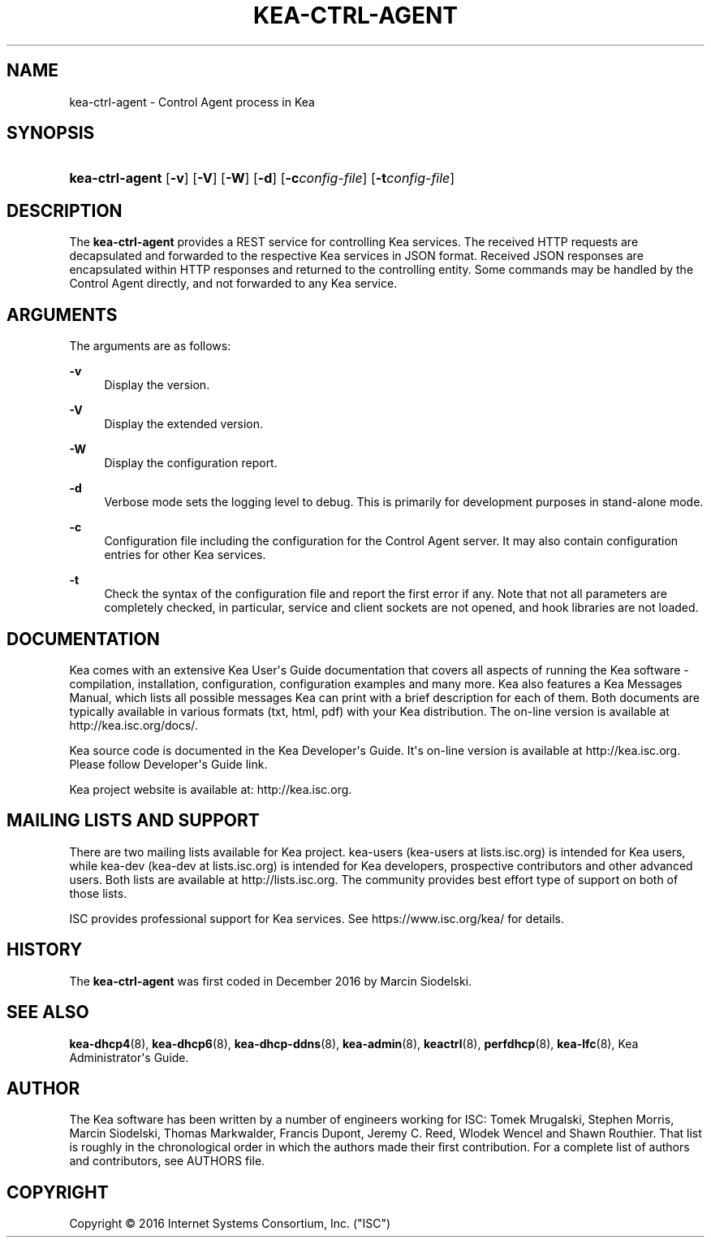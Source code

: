'\" t
.\"     Title: kea-ctrl-agent
.\"    Author: 
.\" Generator: DocBook XSL Stylesheets v1.78.1 <http://docbook.sf.net/>
.\"      Date: Sep. 28, 2016
.\"    Manual: Kea
.\"    Source: ISC Kea 1.1.0
.\"  Language: English
.\"
.TH "KEA\-CTRL\-AGENT" "8" "Sep\&. 28, 2016" "ISC Kea 1.1.0" "Kea"
.\" -----------------------------------------------------------------
.\" * Define some portability stuff
.\" -----------------------------------------------------------------
.\" ~~~~~~~~~~~~~~~~~~~~~~~~~~~~~~~~~~~~~~~~~~~~~~~~~~~~~~~~~~~~~~~~~
.\" http://bugs.debian.org/507673
.\" http://lists.gnu.org/archive/html/groff/2009-02/msg00013.html
.\" ~~~~~~~~~~~~~~~~~~~~~~~~~~~~~~~~~~~~~~~~~~~~~~~~~~~~~~~~~~~~~~~~~
.ie \n(.g .ds Aq \(aq
.el       .ds Aq '
.\" -----------------------------------------------------------------
.\" * set default formatting
.\" -----------------------------------------------------------------
.\" disable hyphenation
.nh
.\" disable justification (adjust text to left margin only)
.ad l
.\" -----------------------------------------------------------------
.\" * MAIN CONTENT STARTS HERE *
.\" -----------------------------------------------------------------
.SH "NAME"
kea-ctrl-agent \- Control Agent process in Kea
.SH "SYNOPSIS"
.HP \w'\fBkea\-ctrl\-agent\fR\ 'u
\fBkea\-ctrl\-agent\fR [\fB\-v\fR] [\fB\-V\fR] [\fB\-W\fR] [\fB\-d\fR] [\fB\-c\fR\fB\fIconfig\-file\fR\fR] [\fB\-t\fR\fB\fIconfig\-file\fR\fR]
.SH "DESCRIPTION"
.PP
The
\fBkea\-ctrl\-agent\fR
provides a REST service for controlling Kea services\&. The received HTTP requests are decapsulated and forwarded to the respective Kea services in JSON format\&. Received JSON responses are encapsulated within HTTP responses and returned to the controlling entity\&. Some commands may be handled by the Control Agent directly, and not forwarded to any Kea service\&.
.SH "ARGUMENTS"
.PP
The arguments are as follows:
.PP
\fB\-v\fR
.RS 4
Display the version\&.
.RE
.PP
\fB\-V\fR
.RS 4
Display the extended version\&.
.RE
.PP
\fB\-W\fR
.RS 4
Display the configuration report\&.
.RE
.PP
\fB\-d\fR
.RS 4
Verbose mode sets the logging level to debug\&. This is primarily for development purposes in stand\-alone mode\&.
.RE
.PP
\fB\-c\fR
.RS 4
Configuration file including the configuration for the Control Agent server\&. It may also contain configuration entries for other Kea services\&.
.RE
.PP
\fB\-t\fR
.RS 4
Check the syntax of the configuration file and report the first error if any\&. Note that not all parameters are completely checked, in particular, service and client sockets are not opened, and hook libraries are not loaded\&.
.RE
.SH "DOCUMENTATION"
.PP
Kea comes with an extensive Kea User\*(Aqs Guide documentation that covers all aspects of running the Kea software \- compilation, installation, configuration, configuration examples and many more\&. Kea also features a Kea Messages Manual, which lists all possible messages Kea can print with a brief description for each of them\&. Both documents are typically available in various formats (txt, html, pdf) with your Kea distribution\&. The on\-line version is available at http://kea\&.isc\&.org/docs/\&.
.PP
Kea source code is documented in the Kea Developer\*(Aqs Guide\&. It\*(Aqs on\-line version is available at http://kea\&.isc\&.org\&. Please follow Developer\*(Aqs Guide link\&.
.PP
Kea project website is available at: http://kea\&.isc\&.org\&.
.SH "MAILING LISTS AND SUPPORT"
.PP
There are two mailing lists available for Kea project\&. kea\-users (kea\-users at lists\&.isc\&.org) is intended for Kea users, while kea\-dev (kea\-dev at lists\&.isc\&.org) is intended for Kea developers, prospective contributors and other advanced users\&. Both lists are available at http://lists\&.isc\&.org\&. The community provides best effort type of support on both of those lists\&.
.PP
ISC provides professional support for Kea services\&. See https://www\&.isc\&.org/kea/ for details\&.
.SH "HISTORY"
.PP
The
\fBkea\-ctrl\-agent\fR
was first coded in December 2016 by Marcin Siodelski\&.
.SH "SEE ALSO"
.PP
\fBkea-dhcp4\fR(8),
\fBkea-dhcp6\fR(8),
\fBkea-dhcp-ddns\fR(8),
\fBkea-admin\fR(8),
\fBkeactrl\fR(8),
\fBperfdhcp\fR(8),
\fBkea-lfc\fR(8),
Kea Administrator\*(Aqs Guide\&.
.SH "AUTHOR"
.br
.PP
The Kea software has been written by a number of engineers working for ISC: Tomek Mrugalski, Stephen Morris, Marcin Siodelski, Thomas Markwalder, Francis Dupont, Jeremy C\&. Reed, Wlodek Wencel and Shawn Routhier\&. That list is roughly in the chronological order in which the authors made their first contribution\&. For a complete list of authors and contributors, see AUTHORS file\&.
.SH "COPYRIGHT"
.br
Copyright \(co 2016 Internet Systems Consortium, Inc. ("ISC")
.br
